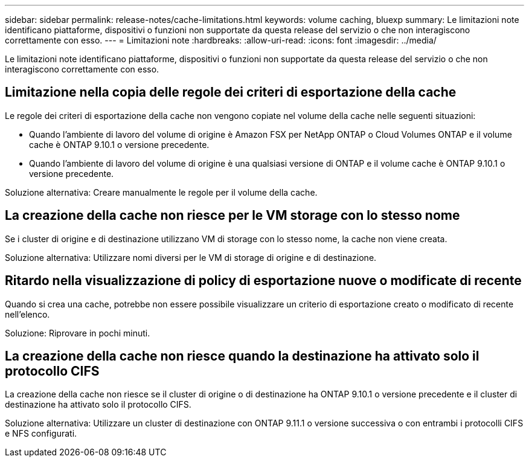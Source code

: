 ---
sidebar: sidebar 
permalink: release-notes/cache-limitations.html 
keywords: volume caching, bluexp 
summary: Le limitazioni note identificano piattaforme, dispositivi o funzioni non supportate da questa release del servizio o che non interagiscono correttamente con esso. 
---
= Limitazioni note
:hardbreaks:
:allow-uri-read: 
:icons: font
:imagesdir: ../media/


[role="lead"]
Le limitazioni note identificano piattaforme, dispositivi o funzioni non supportate da questa release del servizio o che non interagiscono correttamente con esso.



== Limitazione nella copia delle regole dei criteri di esportazione della cache

Le regole dei criteri di esportazione della cache non vengono copiate nel volume della cache nelle seguenti situazioni:

* Quando l'ambiente di lavoro del volume di origine è Amazon FSX per NetApp ONTAP o Cloud Volumes ONTAP e il volume cache è ONTAP 9.10.1 o versione precedente.
* Quando l'ambiente di lavoro del volume di origine è una qualsiasi versione di ONTAP e il volume cache è ONTAP 9.10.1 o versione precedente.


Soluzione alternativa: Creare manualmente le regole per il volume della cache.



== La creazione della cache non riesce per le VM storage con lo stesso nome

Se i cluster di origine e di destinazione utilizzano VM di storage con lo stesso nome, la cache non viene creata.

Soluzione alternativa: Utilizzare nomi diversi per le VM di storage di origine e di destinazione.



== Ritardo nella visualizzazione di policy di esportazione nuove o modificate di recente

Quando si crea una cache, potrebbe non essere possibile visualizzare un criterio di esportazione creato o modificato di recente nell'elenco.

Soluzione: Riprovare in pochi minuti.



== La creazione della cache non riesce quando la destinazione ha attivato solo il protocollo CIFS

La creazione della cache non riesce se il cluster di origine o di destinazione ha ONTAP 9.10.1 o versione precedente e il cluster di destinazione ha attivato solo il protocollo CIFS.

Soluzione alternativa: Utilizzare un cluster di destinazione con ONTAP 9.11.1 o versione successiva o con entrambi i protocolli CIFS e NFS configurati.
